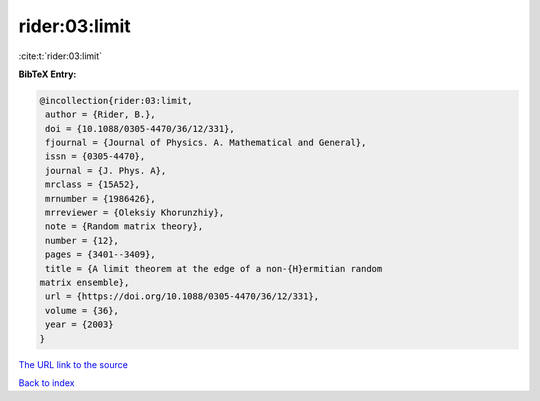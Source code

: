 rider:03:limit
==============

:cite:t:`rider:03:limit`

**BibTeX Entry:**

.. code-block:: bibtex

   @incollection{rider:03:limit,
    author = {Rider, B.},
    doi = {10.1088/0305-4470/36/12/331},
    fjournal = {Journal of Physics. A. Mathematical and General},
    issn = {0305-4470},
    journal = {J. Phys. A},
    mrclass = {15A52},
    mrnumber = {1986426},
    mrreviewer = {Oleksiy Khorunzhiy},
    note = {Random matrix theory},
    number = {12},
    pages = {3401--3409},
    title = {A limit theorem at the edge of a non-{H}ermitian random
   matrix ensemble},
    url = {https://doi.org/10.1088/0305-4470/36/12/331},
    volume = {36},
    year = {2003}
   }
`The URL link to the source <ttps://doi.org/10.1088/0305-4470/36/12/331}>`_


`Back to index <../By-Cite-Keys.html>`_
